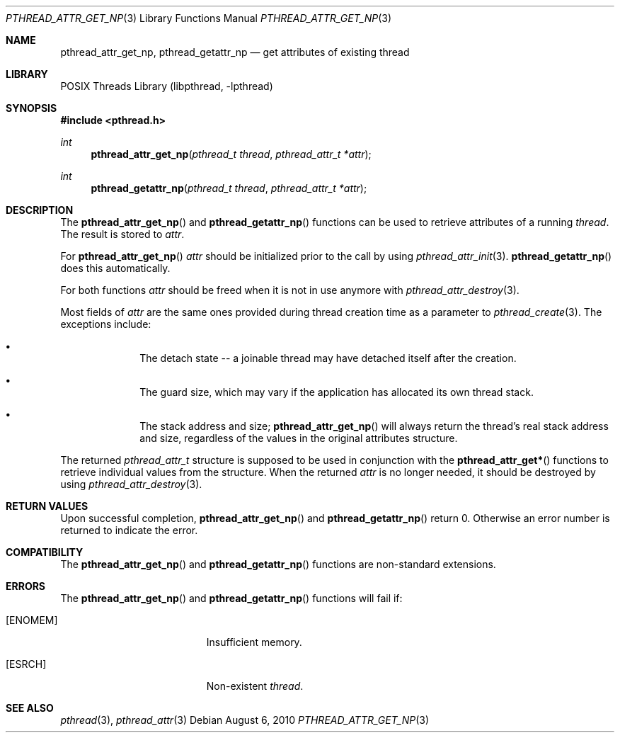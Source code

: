 .\" $NetBSD: pthread_attr_get_np.3,v 1.4 2010/08/06 05:35:42 christos Exp $
.\"
.\" Copyright (c) 2010 Jukka Ruohonen <jruohonen@iki.fi>
.\" All rights reserved.
.\"
.\" Redistribution and use in source and binary forms, with or without
.\" modification, are permitted provided that the following conditions
.\" are met:
.\"
.\" 1. Redistributions of source code must retain the above copyright
.\"    notice, this list of conditions and the following disclaimer.
.\" 2. Redistributions in binary form must reproduce the above copyright
.\"    notice, this list of conditions and the following disclaimer in the
.\"    documentation and/or other materials provided with the distribution.
.\"
.\" THIS SOFTWARE IS PROVIDED BY THE NETBSD FOUNDATION, INC. AND CONTRIBUTORS
.\" ``AS IS'' AND ANY EXPRESS OR IMPLIED WARRANTIES, INCLUDING, BUT NOT LIMITED
.\" TO, THE IMPLIED WARRANTIES OF MERCHANTABILITY AND FITNESS FOR A PARTICULAR
.\" PURPOSE ARE DISCLAIMED.  IN NO EVENT SHALL THE FOUNDATION OR CONTRIBUTORS
.\" BE LIABLE FOR ANY DIRECT, INDIRECT, INCIDENTAL, SPECIAL, EXEMPLARY, OR
.\" CONSEQUENTIAL DAMAGES (INCLUDING, BUT NOT LIMITED TO, PROCUREMENT OF
.\" SUBSTITUTE GOODS OR SERVICES; LOSS OF USE, DATA, OR PROFITS; OR BUSINESS
.\" INTERRUPTION) HOWEVER CAUSED AND ON ANY THEORY OF LIABILITY, WHETHER IN
.\" CONTRACT, STRICT LIABILITY, OR TORT (INCLUDING NEGLIGENCE OR OTHERWISE)
.\" ARISING IN ANY WAY OUT OF THE USE OF THIS SOFTWARE, EVEN IF ADVISED OF THE
.\" POSSIBILITY OF SUCH DAMAGE.
.\"
.Dd August 6, 2010
.Dt PTHREAD_ATTR_GET_NP 3
.Os
.Sh NAME
.Nm pthread_attr_get_np ,
.Nm pthread_getattr_np
.Nd get attributes of existing thread
.Sh LIBRARY
.Lb libpthread
.Sh SYNOPSIS
.In pthread.h
.Ft int
.Fn pthread_attr_get_np "pthread_t thread" "pthread_attr_t *attr"
.Ft int
.Fn pthread_getattr_np "pthread_t thread" "pthread_attr_t *attr"
.Sh DESCRIPTION
The
.Fn pthread_attr_get_np
and
.Fn pthread_getattr_np
functions can be used to retrieve attributes of a running
.Fa thread .
The result is stored to
.Fa attr .
.Pp
For
.Fn pthread_attr_get_np
.Fa attr
should be initialized prior to the call by using
.Xr pthread_attr_init 3 .
.Fn pthread_getattr_np
does this automatically.
.Pp
For both functions
.Fa attr
should be freed when it is not in use anymore with
.Xr pthread_attr_destroy 3 .
.Pp
Most fields of
.Fa attr
are the same ones provided during thread creation time as a parameter to
.Xr pthread_create 3 .
The exceptions include:
.Bl -bullet -offset indent
.It
The detach state -- a joinable thread
may have detached itself after the creation.
.It
The guard size, which may vary if the application
has allocated its own thread stack.
.It
The stack address and size;
.Fn pthread_attr_get_np
will always return the thread's real stack address and size,
regardless of the values in the original attributes structure.
.El
.Pp
The returned
.Vt pthread_attr_t
structure is supposed to be used in conjunction with the
.Fn pthread_attr_get*
functions to retrieve individual values from the structure.
When the returned
.Fa attr
is no longer needed, it should be destroyed by using
.Xr pthread_attr_destroy 3 .
.Sh RETURN VALUES
Upon successful completion,
.Fn pthread_attr_get_np
and
.Fn pthread_getattr_np
return 0.
Otherwise an error number is returned to indicate the error.
.Sh COMPATIBILITY
The
.Fn pthread_attr_get_np
and
.Fn pthread_getattr_np
functions are non-standard extensions.
.Sh ERRORS
The
.Fn pthread_attr_get_np
and
.Fn pthread_getattr_np
functions will fail if:
.Bl -tag -width Er
.It Bq Er ENOMEM
Insufficient memory.
.It Bq Er ESRCH
Non-existent
.Fa thread .
.El
.Sh SEE ALSO
.Xr pthread 3 ,
.Xr pthread_attr 3
